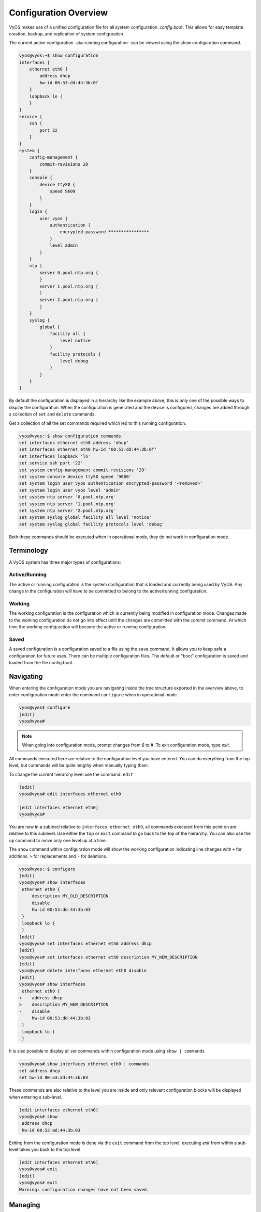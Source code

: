 .. _configuration-overview:

######################
Configuration Overview
######################

VyOS makes use of a unified configuration file for all system configuration:
`config.boot`. This allows for easy template creation, backup, and replication
of system configuration.

The current active configuration -aka running configuration- can be viewed
using the show configuration command.

.. code-block:: none

  vyos@vyos:~$ show configuration
  interfaces {
      ethernet eth0 {
          address dhcp
          hw-id 00:53:dd:44:3b:0f
      }
      loopback lo {
      }
  }
  service {
      ssh {
          port 22
      }
  }
  system {
      config-management {
          commit-revisions 20
      }
      console {
          device ttyS0 {
              speed 9600
          }
      }
      login {
          user vyos {
              authentication {
                  encrypted-password ****************
              }
              level admin
          }
      }
      ntp {
          server 0.pool.ntp.org {
          }
          server 1.pool.ntp.org {
          }
          server 2.pool.ntp.org {
          }
      }
      syslog {
          global {
              facility all {
                  level notice
              }
              facility protocols {
                  level debug
              }
          }
      }
  }

By default the configuration is displayed in a hierarchy like the example above,
this is only one of the possible ways to display the configuration. When the
configuration is generated and the device is configured, changes are added
through a collection of ``set`` and ``delete`` commands.

.. opcmd:: show configuration commands

Get a collection of all the set commands required which led to this
running configuration.

.. code-block:: none

  vyos@vyos:~$ show configuration commands
  set interfaces ethernet eth0 address 'dhcp'
  set interfaces ethernet eth0 hw-id '00:53:dd:44:3b:0f'
  set interfaces loopback 'lo'
  set service ssh port '22'
  set system config-management commit-revisions '20'
  set system console device ttyS0 speed '9600'
  set system login user vyos authentication encrypted-password '<removed>'
  set system login user vyos level 'admin'
  set system ntp server '0.pool.ntp.org'
  set system ntp server '1.pool.ntp.org'
  set system ntp server '2.pool.ntp.org'
  set system syslog global facility all level 'notice'
  set system syslog global facility protocols level 'debug'

Both these commands should be executed when in operational mode, they do not
work in configuration mode.

Terminology
===========

A VyOS system has three major types of configurations:

Active/Running
--------------

The active or running configuration is the system configuration that is loaded
and currently being used by VyOS. Any change in the configuration will have to
be committed to belong to the active/running configuration.

Working
-------

The working configuration is the configuration which is currently being
modified in configuration mode. Changes made to the working configuration do
not go into effect until the changes are committed with the `commit` command.
At which time the working configuration will become the active or running
configuration.

Saved
-----

A saved configuration is a configuration saved to a file using the ``save``
command. It allows you to keep safe a configuration for future uses. There can
be multiple configuration files. The default or "boot" configuration is saved
and loaded from the file config.boot.

Navigating
==========

When entering the configuration mode you are navigating inside the tree
structure exported in the overview above, to enter configuration mode enter
the command ``configure`` when in operational mode.

.. code-block:: none

  vyos@vyos$ configure
  [edit]
  vyos@vyos#

.. note:: When going into configuration mode, prompt changes from *$* to *#*.
   To exit configuration mode, type `exit`.

All commands executed here are relative to the configuration level you have
entered. You can do everything from the top level, but commands will be quite
lengthy when manually typing them.

To change the current hierarchy level use the command: ``edit``

.. code-block:: none

  [edit]
  vyos@vyos# edit interfaces ethernet eth0

  [edit interfaces ethernet eth0]
  vyos@vyos#

You are now in a sublevel relative to ``interfaces ethernet eth0``, all
commands executed from this point on are relative to this sublevel. Use either
the ``top`` or ``exit`` command to go back to the top of the hierarchy. You can
also use the ``up`` command to move only one level up at a time.

The ``show`` command within configuration mode will show the working
configuration indicating line changes with ``+`` for additions, ``>`` for
replacements and ``-`` for deletions.

.. code-block:: none

 vyos@vyos:~$ configure
 [edit]
 vyos@vyos# show interfaces
  ethernet eth0 {
      description MY_OLD_DESCRIPTION
      disable
      hw-id 00:53:dd:44:3b:03
  }
  loopback lo {
  }
 [edit]
 vyos@vyos# set interfaces ethernet eth0 address dhcp
 [edit]
 vyos@vyos# set interfaces ethernet eth0 description MY_NEW_DESCRIPTION
 [edit]
 vyos@vyos# delete interfaces ethernet eth0 disable
 [edit]
 vyos@vyos# show interfaces
  ethernet eth0 {
 +    address dhcp
 >    description MY_NEW_DESCRIPTION
 -    disable
      hw-id 00:53:dd:44:3b:03
  }
  loopback lo {
  }

It is also possible to display all `set` commands within configuration mode
using ``show | commands``

.. code-block:: none

  vyos@vyos# show interfaces ethernet eth0 | commands
  set address dhcp
  set hw-id 00:53:ad:44:3b:03

These commands are also relative to the level you are inside and only relevant
configuration blocks will be displayed when entering a sub-level.

.. code-block:: none

  [edit interfaces ethernet eth0]
  vyos@vyos# show
   address dhcp
   hw-id 00:53:ad:44:3b:03

Exiting from the configuration mode is done via the ``exit`` command from the
top level, executing `exit` from within a sub-level takes you back to the top
level.

.. code-block:: none

  [edit interfaces ethernet eth0]
  vyos@vyos# exit
  [edit]
  vyos@vyos# exit
  Warning: configuration changes have not been saved.

Managing
========

The configuration is managed by the use of ``set`` and ``delete`` commands from
within configuration mode. Configuration commands are flattened from the tree
into 'one-liner' commands shown in ``show configuration commands`` from
operation mode.

These commands are also relative to the level where they are executed and all
redundant information from the current level is removed from the command
entered.

.. code-block:: none

  [edit]
  vyos@vyos# set interface ethernet eth0 address 192.0.2.100/24

  [edit interfaces ethernet eth0]
  vyos@vyos# set address 203.0.113.6/24

These two commands above are essentially the same, just executed from different
levels in the hierarchy.

To delete a configuration entry use the ``delete`` command, this also deletes
all sub-levels under the current level you've specified in the ``delete``
command. Deleting an entry will also result in the element reverting back to
its default value if one exists.

.. code-block:: none

  [edit interfaces ethernet eth0]
  vyos@vyos#  delete address 192.0.2.100/24

Any change you do on the configuration, will not take effect until committed
using the ``commit`` command in configuration mode.

.. code-block:: none

  vyos@vyos# commit
  [edit]
  vyos@vyos# exit
  Warning: configuration changes have not been saved.
  vyos@vyos:~$

In order to preserve configuration changes upon reboot, the configuration must
also be saved once applied. This is done using the ``save`` command in
configuration mode.

.. code-block:: none

  vyos@vyos# save
  Saving configuration to '/config/config.boot'...
  Done

Configuration mode can not be exited while uncommitted changes exist. To exit
configuration mode without applying changes, the exit discard command can be
used.

.. code-block:: none

  vyos@vyos# exit
  Cannot exit: configuration modified.
  Use 'exit discard' to discard the changes and exit.
  [edit]
  vyos@vyos# exit discard

.. code-block:: none

  vyos@vyos# save [tab]
  Possible completions:
    <Enter>       Save to system config file
    <file>        Save to file on local machine
    scp://<user>:<passwd>@<host>/<file> Save to file on remote machine
    ftp://<user>:<passwd>@<host>/<file> Save to file on remote machine
    tftp://<host>/<file>      Save to file on remote machine
  vyos@vyos# save tftp://192.168.0.100/vyos-test.config.boot
  Saving configuration to 'tftp://192.168.0.100/vyos-test.config.boot'...
  ######################################################################## 100.0%
  Done

Access from config mode
=======================

When inside configuration mode you are not directly able to execute operational
commands.

Access to these commands are possible through the use of the ``run [command]``
command. From this command you will have access to everything accessible from
operational mode.

Command completion and syntax help with ``?`` and ``[tab]`` will also work.

.. code-block:: none

  [edit]
  vyos@vyos# run show interfaces
  Codes: S - State, L - Link, u - Up, D - Down, A - Admin Down
  Interface        IP Address                        S/L  Description
  ---------        ----------                        ---  -----------
  eth0             0.0.0.0/0                         u/u

Archive
=======

VyOS automatically maintains backups of previous configurations.

Local archive and revisions
---------------------------

Revisions are stored on disk. You can view them, compare them, and rollback to
previous revisions if anything goes wrong.

To view existing revisions, use ``show system commit`` operational mode command.

.. code-block:: none

  vyos@vyos-test-2# run show system commit
  0   2015-03-30 08:53:03 by vyos via cli
  1   2015-03-30 08:52:20 by vyos via cli
  2   2015-03-26 21:26:01 by root via boot-config-loader
  3   2015-03-26 20:43:18 by root via boot-config-loader
  4   2015-03-25 11:06:14 by root via boot-config-loader
  5   2015-03-25 01:04:28 by root via boot-config-loader
  6   2015-03-25 00:16:47 by vyos via cli
  7   2015-03-24 23:43:45 by root via boot-config-loader

To compare configuration revisions in configuration mode, use the compare
command:

.. code-block:: none

  vyos@vyos# compare [tab]
  Possible completions:
    <Enter>	Compare working & active configurations
    saved		Compare working & saved configurations
    <N>		Compare working with revision N
    <N> <M>	Compare revision N with M
    Revisions:
      0	   2013-12-17 20:01:37 root by boot-config-loader
      1	   2013-12-13 15:59:31 root by boot-config-loader
      2	   2013-12-12 21:56:22 vyos by cli
      3	   2013-12-12 21:55:11 vyos by cli
      4	   2013-12-12 21:27:54 vyos by cli
      5	   2013-12-12 21:23:29 vyos by cli
      6	   2013-12-12 21:13:59 root by boot-config-loader
      7	   2013-12-12 16:25:19 vyos by cli
      8	   2013-12-12 15:44:36 vyos by cli
      9	   2013-12-12 15:42:07 root by boot-config-loader
      10   2013-12-12 15:42:06 root by init

Comparing Revisions
^^^^^^^^^^^^^^^^^^^

You can compare revisions with ``compare X Y`` command, where X and Y are
revision numbers. The output will describe how the configuration X is when
compared to Y, indicating with a plus sign (``+``) the additional parts X has
when compared to y, and indicating with a minus sign (``-``) the lacking parts
x misses when compared to y.

.. code-block:: none

  vyos@vyos-test-2# compare 0 6
  [edit interfaces]
  +dummy dum1 {
  +    address 10.189.0.1/31
  +}
  [edit interfaces ethernet eth0]
  +vif 99 {
  +    address 10.199.0.1/31
  +}
  -vif 900 {
  -    address 192.0.2.4/24
  -}

Rolling Back Changes
^^^^^^^^^^^^^^^^^^^^

You can rollback configuration using the rollback command. This command will
apply the selected revision and trigger a system reboot.

.. code-block:: none

  vyos@vyos# compare 1
  [edit system]
  >host-name vyos-1
  [edit]
  vyos@vyos# rollback 1
  Proceed with reboot? [confirm][y]
  Broadcast message from root@vyos-1 (pts/0) (Tue Dec 17 21:07:45 2013):
  The system is going down for reboot NOW!

Configuring the archive size
^^^^^^^^^^^^^^^^^^^^^^^^^^^^

You can specify the number of revisions stored on disk with ``set system
config-management commit-revisions X``, where X is a number between 0 and 65535.
When the number of revisions exceeds that number, the oldest revision is
removed.

Remote archive
--------------

VyOS can copy the config to a remote location after each commit.
TFTP, FTP, SFTP and SCP servers are supported.

Use ``set system config-management commit-archive location``
followed by your chosen protocol and required data
as indicated by VyOS CLI:

.. code-block:: none

  vyos@vyos# set system config-management commit-archive location 
  Possible completions:
     <uri>        Uniform Resource Identifier
  
  Detailed information:
    
      "scp://<user>:<passwd>@<host>/<dir>"
      "sftp://<user>:<passwd>@<host>/<dir>"
      "ftp://<user>:<passwd>@<host>/<dir>"
      "tftp://<host>/<dir>"

.. note:: If you are not using the default port, add a colon after the host address followed by the port number.

Examples
^^^^^^^^

``set system config-management commit-archive location tftp://10.0.0.1/directory``

``set system config-management commit-archive location sftp://myusername:mypassword@198.41.100.3:8952/thedirectory``

Restore Default
===============

In the case you want to completely delete your configuration and restore the
default one, you can enter the following command in configuration mode:

.. code-block:: none

  load /opt/vyatta/etc/config.boot.default

You will be asked if you want to continue. If you accept,
you will have to use `commit` if you want to make the changes active.

Then you may want to ``save`` in order to delete the saved configuration too.

.. note:: If you are remotely connected, you will lose your connection. You may
   want to copy first the config, edit it to ensure connectivity, and load the
   edited config.
